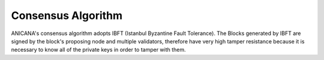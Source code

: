 ###########################
Consensus Algorithm
###########################

ANICANA's consensus algorithm adopts IBFT (Istanbul Byzantine Fault Tolerance). 
The Blocks generated by IBFT are signed by the block's proposing node and multiple validators, 
therefore have very high tamper resistance because it is necessary to know all of the private keys in order to tamper with them.
